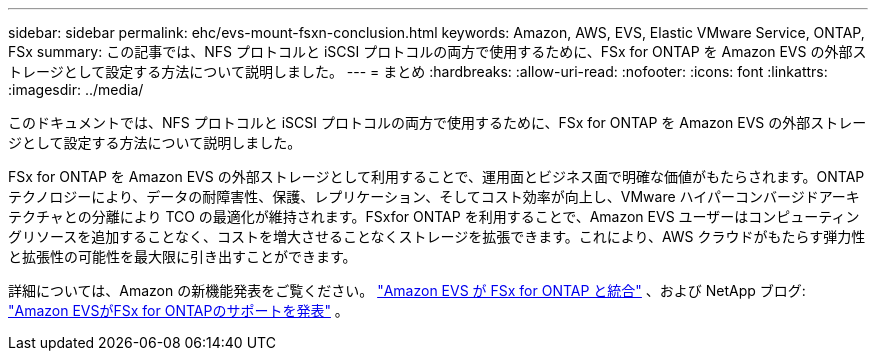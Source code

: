 ---
sidebar: sidebar 
permalink: ehc/evs-mount-fsxn-conclusion.html 
keywords: Amazon, AWS, EVS, Elastic VMware Service, ONTAP, FSx 
summary: この記事では、NFS プロトコルと iSCSI プロトコルの両方で使用するために、FSx for ONTAP を Amazon EVS の外部ストレージとして設定する方法について説明しました。 
---
= まとめ
:hardbreaks:
:allow-uri-read: 
:nofooter: 
:icons: font
:linkattrs: 
:imagesdir: ../media/


[role="lead"]
このドキュメントでは、NFS プロトコルと iSCSI プロトコルの両方で使用するために、FSx for ONTAP を Amazon EVS の外部ストレージとして設定する方法について説明しました。

FSx for ONTAP を Amazon EVS の外部ストレージとして利用することで、運用面とビジネス面で明確な価値がもたらされます。ONTAPテクノロジーにより、データの耐障害性、保護、レプリケーション、そしてコスト効率が向上し、VMware ハイパーコンバージドアーキテクチャとの分離により TCO の最適化が維持されます。FSxfor ONTAP を利用することで、Amazon EVS ユーザーはコンピューティングリソースを追加することなく、コストを増大させることなくストレージを拡張できます。これにより、AWS クラウドがもたらす弾力性と拡張性の可能性を最大限に引き出すことができます。

詳細については、Amazon の新機能発表をご覧ください。 link:https://aws.amazon.com/about-aws/whats-new/2025/06/amazon-elastic-vmware-service-fsx-netapp-ontap/["Amazon EVS が FSx for ONTAP と統合"] 、および NetApp ブログ: link:https://www.netapp.com/blog/amazon-elastic-vmware-service-fsx-ontap/["Amazon EVSがFSx for ONTAPのサポートを発表"] 。
